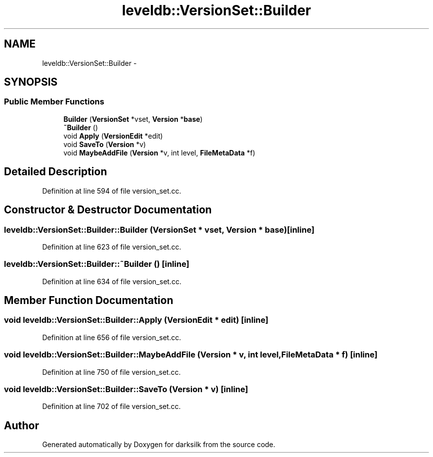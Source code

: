 .TH "leveldb::VersionSet::Builder" 3 "Wed Feb 10 2016" "Version 1.0.0.0" "darksilk" \" -*- nroff -*-
.ad l
.nh
.SH NAME
leveldb::VersionSet::Builder \- 
.SH SYNOPSIS
.br
.PP
.SS "Public Member Functions"

.in +1c
.ti -1c
.RI "\fBBuilder\fP (\fBVersionSet\fP *vset, \fBVersion\fP *\fBbase\fP)"
.br
.ti -1c
.RI "\fB~Builder\fP ()"
.br
.ti -1c
.RI "void \fBApply\fP (\fBVersionEdit\fP *edit)"
.br
.ti -1c
.RI "void \fBSaveTo\fP (\fBVersion\fP *v)"
.br
.ti -1c
.RI "void \fBMaybeAddFile\fP (\fBVersion\fP *v, int level, \fBFileMetaData\fP *f)"
.br
.in -1c
.SH "Detailed Description"
.PP 
Definition at line 594 of file version_set\&.cc\&.
.SH "Constructor & Destructor Documentation"
.PP 
.SS "leveldb::VersionSet::Builder::Builder (\fBVersionSet\fP * vset, \fBVersion\fP * base)\fC [inline]\fP"

.PP
Definition at line 623 of file version_set\&.cc\&.
.SS "leveldb::VersionSet::Builder::~Builder ()\fC [inline]\fP"

.PP
Definition at line 634 of file version_set\&.cc\&.
.SH "Member Function Documentation"
.PP 
.SS "void leveldb::VersionSet::Builder::Apply (\fBVersionEdit\fP * edit)\fC [inline]\fP"

.PP
Definition at line 656 of file version_set\&.cc\&.
.SS "void leveldb::VersionSet::Builder::MaybeAddFile (\fBVersion\fP * v, int level, \fBFileMetaData\fP * f)\fC [inline]\fP"

.PP
Definition at line 750 of file version_set\&.cc\&.
.SS "void leveldb::VersionSet::Builder::SaveTo (\fBVersion\fP * v)\fC [inline]\fP"

.PP
Definition at line 702 of file version_set\&.cc\&.

.SH "Author"
.PP 
Generated automatically by Doxygen for darksilk from the source code\&.
